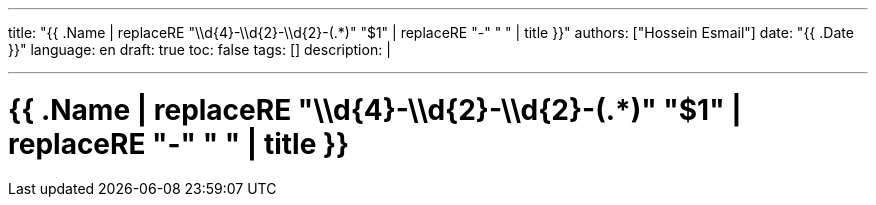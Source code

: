 ---
title: "{{ .Name | replaceRE "\\d{4}-\\d{2}-\\d{2}-(.*)" "$1" | replaceRE "-" " " | title }}"
authors: ["Hossein Esmail"]
date: "{{ .Date }}"
language: en
draft: true
toc: false
tags: []
description: |
   
---

= {{ .Name | replaceRE "\\d{4}-\\d{2}-\\d{2}-(.*)" "$1" | replaceRE "-" " " | title }}


